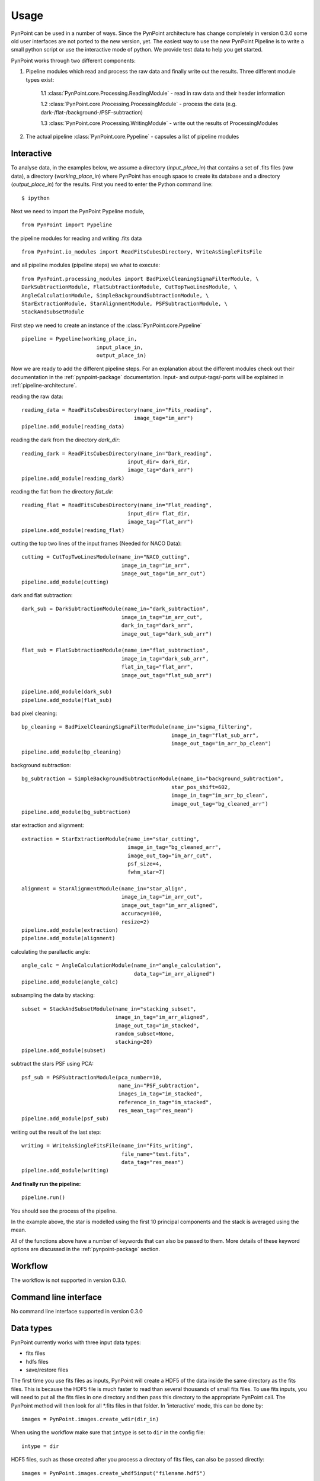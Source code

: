 ========
Usage
========

PynPoint can be used in a number of ways. Since the PynPoint architecture has change completely in version 0.3.0 some old user interfaces are not ported to the new version, yet. The easiest way to use the new PynPoint Pipeline is to write a small python script or use the interactive mode of python. We provide test data to help you get started.

PynPoint works through two different components:

1. Pipeline modules which read and process the raw data and finally write out the results. Three different module types exist:

	1.1 :class:`PynPoint.core.Processing.ReadingModule` - read in raw data and their header information

	1.2 :class:`PynPoint.core.Processing.ProcessingModule` - process the data (e.g. dark-/flat-/background-/PSF-subtraction)

	1.3 :class:`PynPoint.core.Processing.WritingModule` - write out the results of ProcessingModules

2. The actual pipeline :class:`PynPoint.core.Pypeline` - capsules a list of pipeline modules

Interactive
-----------

To analyse data, in the examples below, we assume a directory (`input_place_in`) that contains a set of .fits files (raw data), a directory (`working_place_in`) where PynPoint has enough space to create its database and a directory (`output_place_in`) for the results. First you need to enter the Python command line: ::

	$ ipython 

Next we need to import the PynPoint Pypeline module, ::

	from PynPoint import Pypeline

the pipeline modules for reading and writing .fits data ::

	from PynPoint.io_modules import ReadFitsCubesDirectory, WriteAsSingleFitsFile

and all pipeline modules (pipeline steps) we what to execute: ::

	from PynPoint.processing_modules import BadPixelCleaningSigmaFilterModule, \
	DarkSubtractionModule, FlatSubtractionModule, CutTopTwoLinesModule, \
	AngleCalculationModule, SimpleBackgroundSubtractionModule, \ 
	StarExtractionModule, StarAlignmentModule, PSFSubtractionModule, \
	StackAndSubsetModule

First step we need to create an instance of the :class:`PynPoint.core.Pypeline` ::

	pipeline = Pypeline(working_place_in,
				input_place_in,
				output_place_in)

Now we are ready to add the different pipeline steps. For an explanation about the different modules check out their documentation in the :ref:`pynpoint-package` documentation. Input- and output-tags/-ports will be explained in :ref:`pipeline-architecture`. 

reading the raw data: ::

	reading_data = ReadFitsCubesDirectory(name_in="Fits_reading",
	                                    image_tag="im_arr")
	pipeline.add_module(reading_data)

reading the dark from the directory `dark_dir`: ::

	reading_dark = ReadFitsCubesDirectory(name_in="Dark_reading",
                                      	  input_dir= dark_dir,
                                      	  image_tag="dark_arr")
	pipeline.add_module(reading_dark)

reading the flat from the directory `flat_dir`: ::

	reading_flat = ReadFitsCubesDirectory(name_in="Flat_reading",
                                      	  input_dir= flat_dir,
                                      	  image_tag=“flat_arr")
	pipeline.add_module(reading_flat)

cutting the top two lines of the input frames (Needed for NACO Data): ::

	cutting = CutTopTwoLinesModule(name_in="NACO_cutting",
	                                image_in_tag="im_arr",
	                                image_out_tag="im_arr_cut")
	pipeline.add_module(cutting)

dark and flat subtraction: ::

	dark_sub = DarkSubtractionModule(name_in="dark_subtraction",
                           		image_in_tag="im_arr_cut",
                           		dark_in_tag="dark_arr",
                           		image_out_tag="dark_sub_arr")

	flat_sub = FlatSubtractionModule(name_in="flat_subtraction",
                           		image_in_tag="dark_sub_arr",
                           		flat_in_tag="flat_arr",
                           		image_out_tag="flat_sub_arr")

	pipeline.add_module(dark_sub)
	pipeline.add_module(flat_sub)

bad pixel cleaning: ::

	bp_cleaning = BadPixelCleaningSigmaFilterModule(name_in="sigma_filtering",
	                                                image_in_tag="flat_sub_arr",
	                                                image_out_tag="im_arr_bp_clean")
	pipeline.add_module(bp_cleaning)

background subtraction: ::

	bg_subtraction = SimpleBackgroundSubtractionModule(name_in="background_subtraction",
							star_pos_shift=602,
                                                   	image_in_tag="im_arr_bp_clean",
                                                   	image_out_tag="bg_cleaned_arr")
	pipeline.add_module(bg_subtraction)

star extraction and alignment: ::

	extraction = StarExtractionModule(name_in="star_cutting",
	                                  image_in_tag="bg_cleaned_arr",
	                                  image_out_tag="im_arr_cut",
	                                  psf_size=4,
	                                  fwhm_star=7)

	alignment = StarAlignmentModule(name_in="star_align",
	                                image_in_tag="im_arr_cut",
	                                image_out_tag="im_arr_aligned",
	                                accuracy=100,
	                                resize=2)
	pipeline.add_module(extraction)
	pipeline.add_module(alignment)

calculating the parallactic angle: ::

	angle_calc = AngleCalculationModule(name_in="angle_calculation",
	                                    data_tag="im_arr_aligned")
	pipeline.add_module(angle_calc)

subsampling the data by stacking: ::

	subset = StackAndSubsetModule(name_in="stacking_subset",
	                              image_in_tag="im_arr_aligned",
	                              image_out_tag="im_stacked",
	                              random_subset=None,
	                              stacking=20)
	pipeline.add_module(subset)

subtract the stars PSF using PCA: ::

	psf_sub = PSFSubtractionModule(pca_number=10,
	                               name_in="PSF_subtraction",
	                               images_in_tag="im_stacked",
	                               reference_in_tag="im_stacked",
	                               res_mean_tag="res_mean")
	pipeline.add_module(psf_sub)

writing out the result of the last step: ::

	writing = WriteAsSingleFitsFile(name_in="Fits_writing",
	                                file_name="test.fits",
	                                data_tag="res_mean")
	pipeline.add_module(writing)

**And finally run the pipeline:** ::

	pipeline.run()

You should see the process of the pipeline.
	
In the example above, the star is modelled using the first 10 principal components and the stack is averaged using the mean. 

All of the functions above have a number of keywords that can also be passed to them. More details of these keyword options are discussed in the :ref:`pynpoint-package` section.
	
Workflow
--------
The workflow is not supported in version 0.3.0.

Command line interface
----------------------
No command line interface supported in version 0.3.0

Data types
----------

PynPoint currently works with three input data types:

* fits files

* hdfs files

* save/restore files



The first time you use fits files as inputs, PynPoint will create a HDF5 of the data inside the same directory as the fits files. This is because the HDF5 file is much faster to read than several thousands of small fits files. To use fits inputs, you will need to put all the fits files in one directory and then pass this directory to the appropriate PynPoint call. The PynPoint method will then look for all *.fits files in that folder. In 'interactive' mode, this can be done by::

	images = PynPoint.images.create_wdir(dir_in)
	
When using the workflow make sure that ``intype`` is set to ``dir`` in the config file:: 

	intype = dir

HDF5 files, such as those created after you process a directory of fits files, can also be passed directly::

	images = PynPoint.images.create_whdf5input("filename.hdf5")
	
Alternatively, is can set in the workflow using::

	intype = hdf5
	
The main PynPoint instances also include a save and restore feature. To save the state of an instance::

	images.save("images_savefile.hdf5")
	
Later, an instance can be restored::

	images = PynPoint.images.create_restore("images_savefile.hdf5")


Data
----

To help you get started quickly and easily, we provide access to data. As part of the distribution, we provide data that has been stacked by averaging over 500 images at a time. See the install section for instructions on how to process this data. 

The path to the data can be retrieved by running::

	import PynPoint
	print(PynPoint.get_data_dir())

We also make available `the full data <http://www.phys.ethz.ch/~amaraa/Data_betapic_L_Band_PynPoint_conv.hdf5>`_  (without stacking). This is the data that we used to develop PynPoint and is discussed in more detail in our papers. It consists of the high-contrast imaging data-set used to confirm the existence of a massive exoplanet planet orbiting the nearby A-type star beta Pictoris (Lagrange et al. 2010). 

The data-set was taken on 2009 December 26 at the Very Large Telescope with the high-resolution, adaptive optics assisted, near-infrared camera NACO in the L' filter (central wavelengths 3.8 micron) in Angular Differential Imaging (ADI) mode. It consists of 80 data cubes, each containing 300 individual exposures with an individual exposure time of 0.2 s. The total field rotation of the full data-set amounted to ~44 degrees  on the sky. The raw data are publicly available from the |ESO_Archive| (Program ID: 084.C-0739(A)). 

For the test data, basic data reduction steps (sky subtraction, bad pixel correction and alignment of images) were already done as explained in Quanz et al. (2011). The final postage stamp size of the individual images is 73 x 73 pixels in the original image size. For PynPoint, we doubled the resolution, resulting in 146 x 146 pixels for the test data images. The same test data was also used in |Amara_Quanz|, where we introduced the PynPoint algorithm.


.. |Amara_Quanz| raw:: html

   <a href="http://adsabs.harvard.edu/abs/2012MNRAS.427..948A" target="_blank">Amara & Quanz (2012)</a>

.. |ESO_Archive| raw:: html

   <a href="http://archive.eso.org/cms/eso-data.html" target="_blank"> European Southern Observatory (ESO) archive </a>


